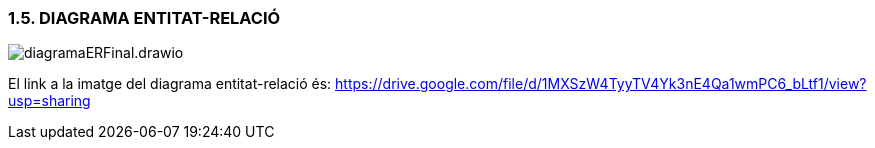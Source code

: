 :hardbreaks:
=== [fuchsia]#1.5. DIAGRAMA ENTITAT-RELACIÓ#

image::../imatges/diagramaERFinal.drawio.png[]

El link a la imatge del diagrama entitat-relació és: https://drive.google.com/file/d/1MXSzW4TyyTV4Yk3nE4Qa1wmPC6_bLtf1/view?usp=sharing
